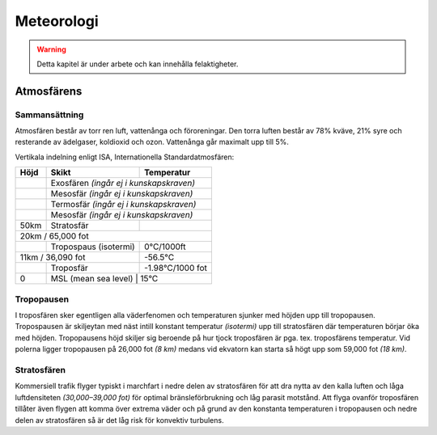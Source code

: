 
-----------
Meteorologi
-----------

.. warning:: Detta kapitel är under arbete och kan innehålla felaktigheter.

Atmosfärens
-----------

Sammansättning
...............

Atmosfären består av torr ren luft, vattenånga och föroreningar. Den torra luften består av 78% kväve, 21% syre och resterande av ädelgaser, koldioxid och ozon. Vattenånga går maximalt upp till 5%.

Vertikala indelning enligt ISA, Internationella Standardatmosfären:

+-------------------+------------------------------------+------------------+
| Höjd              | Skikt                              |  Temperatur      |
+===================+====================================+==================+
|                   | Exosfären *(ingår ej i kunskapskraven)*               |
+-------------------+------------------------------------+------------------+
|                   | Mesosfär *(ingår ej i kunskapskraven)*                |
+-------------------+------------------------------------+------------------+
|                   | Termosfär *(ingår ej i kunskapskraven)*               |
+-------------------+------------------------------------+------------------+
|                   | Mesosfär *(ingår ej i kunskapskraven)*                |
+-------------------+------------------------------------+------------------+
| 50km              | Stratosfär                         |                  |
+-------------------+------------------------------------+------------------+
| 20km / 65,000 fot                                                         |
+-------------------+------------------------------------+------------------+
|                   | Tropospaus (isotermi)              | 0°C/1000ft       |
+-------------------+------------------------------------+------------------+
| 11km / 36,090 fot                                      | -56.5°C          |
+-------------------+------------------------------------+------------------+
|                   | Troposfär                          | -1.98°C/1000 fot |
+-------------------+------------------------------------+------------------+
| 0                 | MSL (mean sea level)               | 15°C             |
+-------------------+-------------------------------------------------------+

Tropopausen
...........

I troposfären sker egentligen alla väderfenomen och temperaturen sjunker med höjden upp till tropopausen. Tropospausen är skiljeytan med näst intill konstant temperatur *(isotermi)* upp till stratosfären där temperaturen börjar öka med höjden. Tropopausens höjd skiljer sig beroende på hur tjock troposfären är pga. tex. troposfärens temperatur. Vid polerna ligger tropopausen på 26,000 fot *(8 km)* medans vid ekvatorn kan starta så högt upp som 59,000 fot *(18 km)*.


Stratosfären
............

Kommersiell trafik flyger typiskt i marchfart i nedre delen av stratosfären för att dra nytta av den kalla luften och låga luftdensiteten *(30,000–39,000 fot)* för optimal bränsleförbrukning och låg parasit motstånd. Att flyga ovanför troposfären tillåter även flygen att komma över extrema väder och på grund av den konstanta temperaturen i tropopausen och nedre delen av stratosfären så är det låg risk för konvektiv turbulens.


